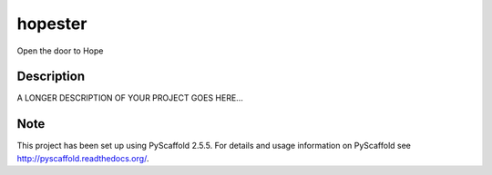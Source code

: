 ========
hopester
========


Open the door to Hope


Description
===========

A LONGER DESCRIPTION OF YOUR PROJECT GOES HERE...


Note
====

This project has been set up using PyScaffold 2.5.5. For details and usage
information on PyScaffold see http://pyscaffold.readthedocs.org/.
